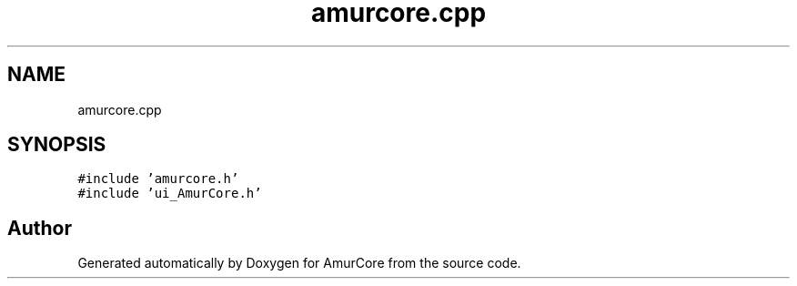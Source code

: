 .TH "amurcore.cpp" 3 "Wed Apr 19 2023" "Version 1.0" "AmurCore" \" -*- nroff -*-
.ad l
.nh
.SH NAME
amurcore.cpp
.SH SYNOPSIS
.br
.PP
\fC#include 'amurcore\&.h'\fP
.br
\fC#include 'ui_AmurCore\&.h'\fP
.br

.SH "Author"
.PP 
Generated automatically by Doxygen for AmurCore from the source code\&.
